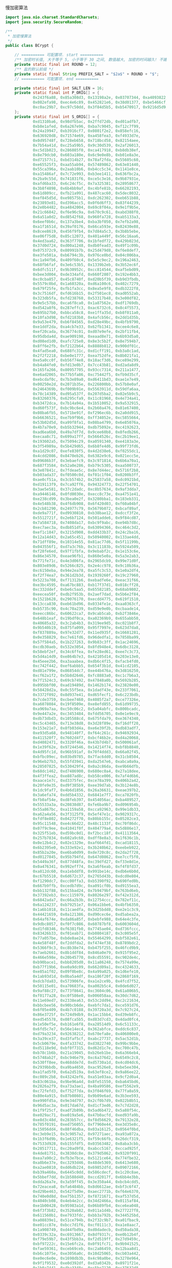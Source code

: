 慢加密算法

#+BEGIN_SRC java
import java.nio.charset.StandardCharsets;
import java.security.SecureRandom;

/**
 * 加密慢算法
 */
public class BCrypt {

    // ========== 可配置项. start ==========
    /** 加密时长值, 大于等于 5, 小于等于 30 之间, 数值越大, 加密的时间越久! 不建议超过 12 */
    private static final int ROUND = 12;
    /** 盐的默认前缀 */
    private static final String PREFIX_SALT = "$2a$" + ROUND + "$";
    // ========== 可配置项. end ==========

    private static final int SALT_LEN = 16;
    private static final int P_ORIG[] = {
            0x243f6a88, 0x85a308d3, 0x13198a2e, 0x03707344, 0xa4093822, 0x299f31d0,
            0x082efa98, 0xec4e6c89, 0x452821e6, 0x38d01377, 0xbe5466cf, 0x34e90c6c,
            0xc0ac29b7, 0xc97c50dd, 0x3f84d5b5, 0xb5470917, 0x9216d5d9, 0x8979fb1b
    };
    private static final int S_ORIG[] = {
            0xd1310ba6, 0x98dfb5ac, 0x2ffd72db, 0xd01adfb7,
            0xb8e1afed, 0x6a267e96, 0xba7c9045, 0xf12c7f99,
            0x24a19947, 0xb3916cf7, 0x0801f2e2, 0x858efc16,
            0x636920d8, 0x71574e69, 0xa458fea3, 0xf4933d7e,
            0x0d95748f, 0x728eb658, 0x718bcd58, 0x82154aee,
            0x7b54a41d, 0xc25a59b5, 0x9c30d539, 0x2af26013,
            0xc5d1b023, 0x286085f0, 0xca417918, 0xb8db38ef,
            0x8e79dcb0, 0x603a180e, 0x6c9e0e8b, 0xb01e8a3e,
            0xd71577c1, 0xbd314b27, 0x78af2fda, 0x55605c60,
            0xe65525f3, 0xaa55ab94, 0x57489862, 0x63e81440,
            0x55ca396a, 0x2aab10b6, 0xb4cc5c34, 0x1141e8ce,
            0xa15486af, 0x7c72e993, 0xb3ee1411, 0x636fbc2a,
            0x2ba9c55d, 0x741831f6, 0xce5c3e16, 0x9b87931e,
            0xafd6ba33, 0x6c24cf5c, 0x7a325381, 0x28958677,
            0x3b8f4898, 0x6b4bb9af, 0xc4bfe81b, 0x66282193,
            0x61d809cc, 0xfb21a991, 0x487cac60, 0x5dec8032,
            0xef845d5d, 0xe98575b1, 0xdc262302, 0xeb651b88,
            0x23893e81, 0xd396acc5, 0x0f6d6ff3, 0x83f44239,
            0x2e0b4482, 0xa4842004, 0x69c8f04a, 0x9e1f9b5e,
            0x21c66842, 0xf6e96c9a, 0x670c9c61, 0xabd388f0,
            0x6a51a0d2, 0xd8542f68, 0x960fa728, 0xab5133a3,
            0x6eef0b6c, 0x137a3be4, 0xba3bf050, 0x7efb2a98,
            0xa1f1651d, 0x39af0176, 0x66ca593e, 0x82430e88,
            0x8cee8619, 0x456f9fb4, 0x7d84a5c3, 0x3b8b5ebe,
            0xe06f75d8, 0x85c12073, 0x401a449f, 0x56c16aa6,
            0x4ed3aa62, 0x363f7706, 0x1bfedf72, 0x429b023d,
            0x37d0d724, 0xd00a1248, 0xdb0fead3, 0x49f1c09b,
            0x075372c9, 0x80991b7b, 0x25d479d8, 0xf6e8def7,
            0xe3fe501a, 0xb6794c3b, 0x976ce0bd, 0x04c006ba,
            0xc1a94fb6, 0x409f60c4, 0x5e5c9ec2, 0x196a2463,
            0x68fb6faf, 0x3e6c53b5, 0x1339b2eb, 0x3b52ec6f,
            0x6dfc511f, 0x9b30952c, 0xcc814544, 0xaf5ebd09,
            0xbee3d004, 0xde334afd, 0x660f2807, 0x192e4bb3,
            0xc0cba857, 0x45c8740f, 0xd20b5f39, 0xb9d3fbdb,
            0x5579c0bd, 0x1a60320a, 0xd6a100c6, 0x402c7279,
            0x679f25fe, 0xfb1fa3cc, 0x8ea5e9f8, 0xdb3222f8,
            0x3c7516df, 0xfd616b15, 0x2f501ec8, 0xad0552ab,
            0x323db5fa, 0xfd238760, 0x53317b48, 0x3e00df82,
            0x9e5c57bb, 0xca6f8ca0, 0x1a87562e, 0xdf1769db,
            0xd542a8f6, 0x287effc3, 0xac6732c6, 0x8c4f5573,
            0x695b27b0, 0xbbca58c8, 0xe1ffa35d, 0xb8f011a0,
            0x10fa3d98, 0xfd2183b8, 0x4afcb56c, 0x2dd1d35b,
            0x9a53e479, 0xb6f84565, 0xd28e49bc, 0x4bfb9790,
            0xe1ddf2da, 0xa4cb7e33, 0x62fb1341, 0xcee4c6e8,
            0xef20cada, 0x36774c01, 0xd07e9efe, 0x2bf11fb4,
            0x95dbda4d, 0xae909198, 0xeaad8e71, 0x6b93d5a0,
            0xd08ed1d0, 0xafc725e0, 0x8e3c5b2f, 0x8e7594b7,
            0x8ff6e2fb, 0xf2122b64, 0x8888b812, 0x900df01c,
            0x4fad5ea0, 0x688fc31c, 0xd1cff191, 0xb3a8c1ad,
            0x2f2f2218, 0xbe0e1777, 0xea752dfe, 0x8b021fa1,
            0xe5a0cc0f, 0xb56f74e8, 0x18acf3d6, 0xce89e299,
            0xb4a84fe0, 0xfd13e0b7, 0x7cc43b81, 0xd2ada8d9,
            0x165fa266, 0x80957705, 0x93cc7314, 0x211a1477,
            0xe6ad2065, 0x77b5fa86, 0xc75442f5, 0xfb9d35cf,
            0xebcdaf0c, 0x7b3e89a0, 0xd6411bd3, 0xae1e7e49,
            0x00250e2d, 0x2071b35e, 0x226800bb, 0x57b8e0af,
            0x2464369b, 0xf009b91e, 0x5563911d, 0x59dfa6aa,
            0x78c14389, 0xd95a537f, 0x207d5ba2, 0x02e5b9c5,
            0x83260376, 0x6295cfa9, 0x11c81968, 0x4e734a41,
            0xb3472dca, 0x7b14a94a, 0x1b510052, 0x9a532915,
            0xd60f573f, 0xbc9bc6e4, 0x2b60a476, 0x81e67400,
            0x08ba6fb5, 0x571be91f, 0xf296ec6b, 0x2a0dd915,
            0xb6636521, 0xe7b9f9b6, 0xff34052e, 0xc5855664,
            0x53b02d5d, 0xa99f8fa1, 0x08ba4799, 0x6e85076a,
            0x4b7a70e9, 0xb5b32944, 0xdb75092e, 0xc4192623,
            0xad6ea6b0, 0x49a7df7d, 0x9cee60b8, 0x8fedb266,
            0xecaa8c71, 0x699a17ff, 0x5664526c, 0xc2b19ee1,
            0x193602a5, 0x75094c29, 0xa0591340, 0xe4183a3e,
            0x3f54989a, 0x5b429d65, 0x6b8fe4d6, 0x99f73fd6,
            0xa1d29c07, 0xefe830f5, 0x4d2d38e6, 0xf0255dc1,
            0x4cdd2086, 0x8470eb26, 0x6382e9c6, 0x021ecc5e,
            0x09686b3f, 0x3ebaefc9, 0x3c971814, 0x6b6a70a1,
            0x687f3584, 0x52a0e286, 0xb79c5305, 0xaa500737,
            0x3e07841c, 0x7fdeae5c, 0x8e7d44ec, 0x5716f2b8,
            0xb03ada37, 0xf0500c0d, 0xf01c1f04, 0x0200b3ff,
            0xae0cf51a, 0x3cb574b2, 0x25837a58, 0xdc0921bd,
            0xd19113f9, 0x7ca92ff6, 0x94324773, 0x22f54701,
            0x3ae5e581, 0x37c2dadc, 0xc8b57634, 0x9af3dda7,
            0xa9446146, 0x0fd0030e, 0xecc8c73e, 0xa4751e41,
            0xe238cd99, 0x3bea0e2f, 0x3280bba1, 0x183eb331,
            0x4e548b38, 0x4f6db908, 0x6f420d03, 0xf60a04bf,
            0x2cb81290, 0x24977c79, 0x5679b072, 0xbcaf89af,
            0xde9a771f, 0xd9930810, 0xb38bae12, 0xdccf3f2e,
            0x5512721f, 0x2e6b7124, 0x501adde6, 0x9f84cd87,
            0x7a584718, 0x7408da17, 0xbc9f9abc, 0xe94b7d8c,
            0xec7aec3a, 0xdb851dfa, 0x63094366, 0xc464c3d2,
            0xef1c1847, 0x3215d908, 0xdd433b37, 0x24c2ba16,
            0x12a14d43, 0x2a65c451, 0x50940002, 0x133ae4dd,
            0x71dff89e, 0x10314e55, 0x81ac77d6, 0x5f11199b,
            0x043556f1, 0xd7a3c76b, 0x3c11183b, 0x5924a509,
            0xf28fe6ed, 0x97f1fbfa, 0x9ebabf2c, 0x1e153c6e,
            0x86e34570, 0xeae96fb1, 0x860e5e0a, 0x5a3e2ab3,
            0x771fe71c, 0x4e3d06fa, 0x2965dcb9, 0x99e71d0f,
            0x803e89d6, 0x5266c825, 0x2e4cc978, 0x9c10b36a,
            0xc6150eba, 0x94e2ea78, 0xa5fc3c53, 0x1e0a2df4,
            0xf2f74ea7, 0x361d2b3d, 0x1939260f, 0x19c27960,
            0x5223a708, 0xf71312b6, 0xebadfe6e, 0xeac31f66,
            0xe3bc4595, 0xa67bc883, 0xb17f37d1, 0x018cff28,
            0xc332ddef, 0xbe6c5aa5, 0x65582185, 0x68ab9802,
            0xeecea50f, 0xdb2f953b, 0x2aef7dad, 0x5b6e2f84,
            0x1521b628, 0x29076170, 0xecdd4775, 0x619f1510,
            0x13cca830, 0xeb61bd96, 0x0334fe1e, 0xaa0363cf,
            0xb5735c90, 0x4c70a239, 0xd59e9e0b, 0xcbaade14,
            0xeecc86bc, 0x60622ca7, 0x9cab5cab, 0xb2f3846e,
            0x648b1eaf, 0x19bdf0ca, 0xa02369b9, 0x655abb50,
            0x40685a32, 0x3c2ab4b3, 0x319ee9d5, 0xc021b8f7,
            0x9b540b19, 0x875fa099, 0x95f7997e, 0x623d7da8,
            0xf837889a, 0x97e32d77, 0x11ed935f, 0x16681281,
            0x0e358829, 0xc7e61fd6, 0x96dedfa1, 0x7858ba99,
            0x57f584a5, 0x1b227263, 0x9b83c3ff, 0x1ac24696,
            0xcdb30aeb, 0x532e3054, 0x8fd948e4, 0x6dbc3128,
            0x58ebf2ef, 0x34c6ffea, 0xfe28ed61, 0xee7c3c73,
            0x5d4a14d9, 0xe864b7e3, 0x42105d14, 0x203e13e0,
            0x45eee2b6, 0xa3aaabea, 0xdb6c4f15, 0xfacb4fd0,
            0xc742f442, 0xef6abbb5, 0x654f3b1d, 0x41cd2105,
            0xd81e799e, 0x86854dc7, 0xe44b476a, 0x3d816250,
            0xcf62a1f2, 0x5b8d2646, 0xfc8883a0, 0xc1c7b6a3,
            0x7f1524c3, 0x69cb7492, 0x47848a0b, 0x5692b285,
            0x095bbf00, 0xad19489d, 0x1462b174, 0x23820e00,
            0x58428d2a, 0x0c55f5ea, 0x1dadf43e, 0x233f7061,
            0x3372f092, 0x8d937e41, 0xd65fecf1, 0x6c223bdb,
            0x7cde3759, 0xcbee7460, 0x4085f2a7, 0xce77326e,
            0xa6078084, 0x19f8509e, 0xe8efd855, 0x61d99735,
            0xa969a7aa, 0xc50c06c2, 0x5a04abfc, 0x800bcadc,
            0x9e447a2e, 0xc3453484, 0xfdd56705, 0x0e1e9ec9,
            0xdb73dbd3, 0x105588cd, 0x675fda79, 0xe3674340,
            0xc5c43465, 0x713e38d8, 0x3d28f89e, 0xf16dff20,
            0x153e21e7, 0x8fb03d4a, 0xe6e39f2b, 0xdb83adf7,
            0xe93d5a68, 0x948140f7, 0xf64c261c, 0x94692934,
            0x411520f7, 0x7602d4f7, 0xbcf46b2e, 0xd4a20068,
            0xd4082471, 0x3320f46a, 0x43b7d4b7, 0x500061af,
            0x1e39f62e, 0x97244546, 0x14214f74, 0xbf8b8840,
            0x4d95fc1d, 0x96b591af, 0x70f4ddd3, 0x66a02f45,
            0xbfbc09ec, 0x03bd9785, 0x7fac6dd0, 0x31cb8504,
            0x96eb27b3, 0x55fd3941, 0xda2547e6, 0xabca0a9a,
            0x28507825, 0x530429f4, 0x0a2c86da, 0xe9b66dfb,
            0x68dc1462, 0xd7486900, 0x680ec0a4, 0x27a18dee,
            0x4f3ffea2, 0xe887ad8c, 0xb58ce006, 0x7af4d6b6,
            0xaace1e7c, 0xd3375fec, 0xce78a399, 0x406b2a42,
            0x20fe9e35, 0xd9f385b9, 0xee39d7ab, 0x3b124e8b,
            0x1dc9faf7, 0x4b6d1856, 0x26a36631, 0xeae397b2,
            0x3a6efa74, 0xdd5b4332, 0x6841e7f7, 0xca7820fb,
            0xfb0af54e, 0xd8feb397, 0x454056ac, 0xba489527,
            0x55533a3a, 0x20838d87, 0xfe6ba9b7, 0xd096954b,
            0x55a867bc, 0xa1159a58, 0xcca92963, 0x99e1db33,
            0xa62a4a56, 0x3f3125f9, 0x5ef47e1c, 0x9029317c,
            0xfdf8e802, 0x04272f70, 0x80bb155c, 0x05282ce3,
            0x95c11548, 0xe4c66d22, 0x48c1133f, 0xc70f86dc,
            0x07f9c9ee, 0x41041f0f, 0x404779a4, 0x5d886e17,
            0x325f51eb, 0xd59bc0d1, 0xf2bcc18f, 0x41113564,
            0x257b7834, 0x602a9c60, 0xdff8e8a3, 0x1f636c1b,
            0x0e12b4c2, 0x02e1329e, 0xaf664fd1, 0xcad18115,
            0x6b2395e0, 0x333e92e1, 0x3b240b62, 0xeebeb922,
            0x85b2a20e, 0xe6ba0d99, 0xde720c8c, 0x2da2f728,
            0xd0127845, 0x95b794fd, 0x647d0862, 0xe7ccf5f0,
            0x5449a36f, 0x877d48fa, 0xc39dfd27, 0xf33e8d1e,
            0x0a476341, 0x992eff74, 0x3a6f6eab, 0xf4f8fd37,
            0xa812dc60, 0xa1ebddf8, 0x991be14c, 0xdb6e6b0d,
            0xc67b5510, 0x6d672c37, 0x2765d43b, 0xdcd0e804,
            0xf1290dc7, 0xcc00ffa3, 0xb5390f92, 0x690fed0b,
            0x667b9ffb, 0xcedb7d9c, 0xa091cf0b, 0xd9155ea3,
            0xbb132f88, 0x515bad24, 0x7b9479bf, 0x763bd6eb,
            0x37392eb3, 0xcc115979, 0x8026e297, 0xf42e312d,
            0x6842ada7, 0xc66a2b3b, 0x12754ccc, 0x782ef11c,
            0x6a124237, 0xb79251e7, 0x06a1bbe6, 0x4bfb6350,
            0x1a6b1018, 0x11caedfa, 0x3d25bdd8, 0xe2e1c3c9,
            0x44421659, 0x0a121386, 0xd90cec6e, 0xd5abea2a,
            0x64af674e, 0xda86a85f, 0xbebfe988, 0x64e4c3fe,
            0x9dbc8057, 0xf0f7c086, 0x60787bf8, 0x6003604d,
            0xd1fd8346, 0xf6381fb0, 0x7745ae04, 0xd736fccc,
            0x83426b33, 0xf01eab71, 0xb0804187, 0x3c005e5f,
            0x77a057be, 0xbde8ae24, 0x55464299, 0xbf582e61,
            0x4e58f48f, 0xf2ddfda2, 0xf474ef38, 0x8789bdc2,
            0x5366f9c3, 0xc8b38e74, 0xb475f255, 0x46fcd9b9,
            0x7aeb2661, 0x8b1ddf84, 0x846a0e79, 0x915f95e2,
            0x466e598e, 0x20b45770, 0x8cd55591, 0xc902de4c,
            0xb90bace1, 0xbb8205d0, 0x11a86248, 0x7574a99e,
            0xb77f19b6, 0xe0a9dc09, 0x662d09a1, 0xc4324633,
            0xe85a1f02, 0x09f0be8c, 0x4a99a025, 0x1d6efe10,
            0x1ab93d1d, 0x0ba5a4df, 0xa186f20f, 0x2868f169,
            0xdcb7da83, 0x573906fe, 0xa1e2ce9b, 0x4fcd7f52,
            0x50115e01, 0xa70683fa, 0xa002b5c4, 0x0de6d027,
            0x9af88c27, 0x773f8641, 0xc3604c06, 0x61a806b5,
            0xf0177a28, 0xc0f586e0, 0x006058aa, 0x30dc7d62,
            0x11e69ed7, 0x2338ea63, 0x53c2dd94, 0xc2c21634,
            0xbbcbee56, 0x90bcb6de, 0xebfc7da1, 0xce591d76,
            0x6f05e409, 0x4b7c0188, 0x39720a3d, 0x7c927c24,
            0x86e3725f, 0x724d9db9, 0x1ac15bb4, 0xd39eb8fc,
            0xed545578, 0x08fca5b5, 0xd83d7cd3, 0x4dad0fc4,
            0x1e50ef5e, 0xb161e6f8, 0xa28514d9, 0x6c51133c,
            0x6fd5c7e7, 0x56e14ec4, 0x362abfce, 0xddc6c837,
            0xd79a3234, 0x92638212, 0x670efa8e, 0x406000e0,
            0x3a39ce37, 0xd3faf5cf, 0xabc27737, 0x5ac52d1b,
            0x5cb0679e, 0x4fa33742, 0xd3822740, 0x99bc9bbe,
            0xd5118e9d, 0xbf0f7315, 0xd62d1c7e, 0xc700c47b,
            0xb78c1b6b, 0x21a19045, 0xb26eb1be, 0x6a366eb4,
            0x5748ab2f, 0xbc946e79, 0xc6a376d2, 0x6549c2c8,
            0x530ff8ee, 0x468dde7d, 0xd5730a1d, 0x4cd04dc6,
            0x2939bbdb, 0xa9ba4650, 0xac9526e8, 0xbe5ee304,
            0xa1fad5f0, 0x6a2d519a, 0x63ef8ce2, 0x9a86ee22,
            0xc089c2b8, 0x43242ef6, 0xa51e03aa, 0x9cf2d0a4,
            0x83c061ba, 0x9be96a4d, 0x8fe51550, 0xba645bd6,
            0x2826a2f9, 0xa73a3ae1, 0x4ba99586, 0xef5562e9,
            0xc72fefd3, 0xf752f7da, 0x3f046f69, 0x77fa0a59,
            0x80e4a915, 0x87b08601, 0x9b09e6ad, 0x3b3ee593,
            0xe990fd5a, 0x9e34d797, 0x2cf0b7d9, 0x022b8b51,
            0x96d5ac3a, 0x017da67d, 0xd1cf3ed6, 0x7c7d2d28,
            0x1f9f25cf, 0xadf2b89b, 0x5ad6b472, 0x5a88f54c,
            0xe029ac71, 0xe019a5e6, 0x47b0acfd, 0xed93fa9b,
            0xe8d3c48d, 0x283b57cc, 0xf8d56629, 0x79132e28,
            0x785f0191, 0xed756055, 0xf7960e44, 0xe3d35e8c,
            0x15056dd4, 0x88f46dba, 0x03a16125, 0x0564f0bd,
            0xc3eb9e15, 0x3c9057a2, 0x97271aec, 0xa93a072a,
            0x1b3f6d9b, 0x1e6321f5, 0xf59c66fb, 0x26dcf319,
            0x7533d928, 0xb155fdf5, 0x03563482, 0x8aba3cbb,
            0x28517711, 0xc20ad9f8, 0xabcc5167, 0xccad925f,
            0x4de81751, 0x3830dc8e, 0x379d5862, 0x9320f991,
            0xea7a90c2, 0xfb3e7bce, 0x5121ce64, 0x774fbe32,
            0xa8b6e37e, 0xc3293d46, 0x48de5369, 0x6413e680,
            0xa2ae0810, 0xdd6db224, 0x69852dfd, 0x09072166,
            0xb39a460a, 0x6445c0dd, 0x586cdecf, 0x1c20c8ae,
            0x5bbef7dd, 0x1b588d40, 0xccd2017f, 0x6bb4e3bb,
            0xdda26a7e, 0x3a59ff45, 0x3e350a44, 0xbcb4cdd5,
            0x72eacea8, 0xfa6484bb, 0x8d6612ae, 0xbf3c6f47,
            0xd29be463, 0x542f5d9e, 0xaec2771b, 0xf64e6370,
            0x740e0d8d, 0xe75b1357, 0xf8721671, 0xaf537d5d,
            0x4040cb08, 0x4eb4e2cc, 0x34d2466a, 0x0115af84,
            0xe1b00428, 0x95983a1d, 0x06b89fb4, 0xce6ea048,
            0x6f3f3b82, 0x3520ab82, 0x011a1d4b, 0x277227f8,
            0x611560b1, 0xe7933fdc, 0xbb3a792b, 0x344525bd,
            0xa08839e1, 0x51ce794b, 0x2f32c9b7, 0xa01fbac9,
            0xe01cc87e, 0xbcc7d1f6, 0xcf0111c3, 0xa1e8aac7,
            0x1a908749, 0xd44fbd9a, 0xd0dadecb, 0xd50ada38,
            0x0339c32a, 0xc6913667, 0x8df9317c, 0xe0b12b4f,
            0xf79e59b7, 0x43f5bb3a, 0xf2d519ff, 0x27d9459c,
            0xbf97222c, 0x15e6fc2a, 0x0f91fc71, 0x9b941525,
            0xfae59361, 0xceb69ceb, 0xc2a86459, 0x12baa8d1,
            0xb6c1075e, 0xe3056a0c, 0x10d25065, 0xcb03a442,
            0xe0ec6e0e, 0x1698db3b, 0x4c98a0be, 0x3278e964,
            0x9f1f9532, 0xe0d392df, 0xd3a0342b, 0x8971f21e,
            0x1b0a7441, 0x4ba3348c, 0xc5be7120, 0xc37632d8,
            0xdf359f8d, 0x9b992f2e, 0xe60b6f47, 0x0fe3f11d,
            0xe54cda54, 0x1edad891, 0xce6279cf, 0xcd3e7e6f,
            0x1618b166, 0xfd2c1d05, 0x848fd2c5, 0xf6fb2299,
            0xf523f357, 0xa6327623, 0x93a83531, 0x56cccd02,
            0xacf08162, 0x5a75ebb5, 0x6e163697, 0x88d273cc,
            0xde966292, 0x81b949d0, 0x4c50901b, 0x71c65614,
            0xe6c6c7bd, 0x327a140a, 0x45e1d006, 0xc3f27b9a,
            0xc9aa53fd, 0x62a80f00, 0xbb25bfe2, 0x35bdd2f6,
            0x71126905, 0xb2040222, 0xb6cbcf7c, 0xcd769c2b,
            0x53113ec0, 0x1640e3d3, 0x38abbd60, 0x2547adf0,
            0xba38209c, 0xf746ce76, 0x77afa1c5, 0x20756060,
            0x85cbfe4e, 0x8ae88dd8, 0x7aaaf9b0, 0x4cf9aa7e,
            0x1948c25c, 0x02fb8a8c, 0x01c36ae4, 0xd6ebe1f9,
            0x90d4f869, 0xa65cdea0, 0x3f09252d, 0xc208e69f,
            0xb74e6132, 0xce77e25b, 0x578fdfe3, 0x3ac372e6
    };

    // bcrypt IV: "OrpheanBeholderScryDoubt"
    static private final int BF_CRYPT_CIPHER_TEXT[] = {
            0x4f727068, 0x65616e42, 0x65686f6c, 0x64657253, 0x63727944, 0x6f756274
    };

    // Table for Base64 encoding
    static private final char BASE_64_CODE[] = {
            '.', '/', 'A', 'B', 'C', 'D', 'E', 'F', 'G', 'H', 'I', 'J',
            'K', 'L', 'M', 'N', 'O', 'P', 'Q', 'R', 'S', 'T', 'U', 'V',
            'W', 'X', 'Y', 'Z', 'a', 'b', 'c', 'd', 'e', 'f', 'g', 'h',
            'i', 'j', 'k', 'l', 'm', 'n', 'o', 'p', 'q', 'r', 's', 't',
            'u', 'v', 'w', 'x', 'y', 'z', '0', '1', '2', '3', '4', '5',
            '6', '7', '8', '9'
    };

    // Table for Base64 decoding
    static private final byte INDEX_64[] = {
            -1, -1, -1, -1, -1, -1, -1, -1, -1, -1,
            -1, -1, -1, -1, -1, -1, -1, -1, -1, -1,
            -1, -1, -1, -1, -1, -1, -1, -1, -1, -1,
            -1, -1, -1, -1, -1, -1, -1, -1, -1, -1,
            -1, -1, -1, -1, -1, -1, 0, 1, 54, 55,
            56, 57, 58, 59, 60, 61, 62, 63, -1, -1,
            -1, -1, -1, -1, -1, 2, 3, 4, 5, 6,
            7, 8, 9, 10, 11, 12, 13, 14, 15, 16,
            17, 18, 19, 20, 21, 22, 23, 24, 25, 26, 27,
            -1, -1, -1, -1, -1, -1, 28, 29, 30,
            31, 32, 33, 34, 35, 36, 37, 38, 39, 40,
            41, 42, 43, 44, 45, 46, 47, 48, 49, 50,
            51, 52, 53, -1, -1, -1, -1, -1
    };

    private BCrypt() {}

    // Expanded Blowfish key
    private int[] p;
    private int[] s;

    /**
     * Encode a byte array using bcrypt's slightly-modified base64
     * encoding scheme. Note that this is *not* compatible with
     * the standard MIME-base64 encoding.
     *
     * @param d   the byte array to encode
     * @param len the number of bytes to encode
     * @return base64-encoded string
     * @throws IllegalArgumentException if the length is invalid
     */
    private static String encode_base64(byte d[], int len)
            throws IllegalArgumentException {
        if (len <= 0 || len > d.length)
            throw new IllegalArgumentException("Invalid len");

        int off = 0;
        StringBuilder sbd = new StringBuilder();
        int c1, c2;

        while (off < len) {
            c1 = d[off++] & 0xff;
            sbd.append(BASE_64_CODE[(c1 >> 2) & 0x3f]);
            c1 = (c1 & 0x03) << 4;
            if (off >= len) {
                sbd.append(BASE_64_CODE[c1 & 0x3f]);
                break;
            }
            c2 = d[off++] & 0xff;
            c1 |= (c2 >> 4) & 0x0f;
            sbd.append(BASE_64_CODE[c1 & 0x3f]);
            c1 = (c2 & 0x0f) << 2;
            if (off >= len) {
                sbd.append(BASE_64_CODE[c1 & 0x3f]);
                break;
            }
            c2 = d[off++] & 0xff;
            c1 |= (c2 >> 6) & 0x03;
            sbd.append(BASE_64_CODE[c1 & 0x3f]);
            sbd.append(BASE_64_CODE[c2 & 0x3f]);
        }
        return sbd.toString();
    }

    /**
     * Look up the 3 bits base64-encoded by the specified character,
     * range-checking againt conversion table
     *
     * @param x the base64-encoded value
     * @return the decoded value of x
     */
    private static byte char64(char x) {
        if ((int) x < 0 || (int) x > INDEX_64.length)
            return -1;
        return INDEX_64[(int) x];
    }

    /**
     * Decode a string encoded using bcrypt's base64 scheme to a
     * byte array. Note that this is *not* compatible with
     * the standard MIME-base64 encoding.
     *
     * @param s       the string to decode
     * @param maxLen the maximum number of bytes to decode
     * @return an array containing the decoded bytes
     * @throws IllegalArgumentException if maxLen is invalid
     */
    private static byte[] decode_base64(String s, int maxLen)
            throws IllegalArgumentException {
        if (maxLen <= 0)
            throw new IllegalArgumentException("Invalid maxLen");

        StringBuilder sbd = new StringBuilder();
        int off = 0, length = s.length(), olen = 0;
        byte ret[];
        byte c1, c2, c3, c4, o;

        while (off < length - 1 && olen < maxLen) {
            c1 = char64(s.charAt(off++));
            c2 = char64(s.charAt(off++));
            if (c1 == -1 || c2 == -1)
                break;
            o = (byte) (c1 << 2);
            o |= (c2 & 0x30) >> 4;
            sbd.append((char) o);
            if (++olen >= maxLen || off >= length)
                break;
            c3 = char64(s.charAt(off++));
            if (c3 == -1)
                break;
            o = (byte) ((c2 & 0x0f) << 4);
            o |= (c3 & 0x3c) >> 2;
            sbd.append((char) o);
            if (++olen >= maxLen || off >= length)
                break;
            c4 = char64(s.charAt(off++));
            o = (byte) ((c3 & 0x03) << 6);
            o |= c4;
            sbd.append((char) o);
            ++olen;
        }

        ret = new byte[olen];
        for (off = 0; off < olen; off++)
            ret[off] = (byte) sbd.charAt(off);
        return ret;
    }

    /**
     * Blowfish encipher a single 64-bit block encoded as
     * two 32-bit halves
     *
     * @param lr  an array containing the two 32-bit half blocks
     * @param off the position in the array of the blocks
     */
    private void encipher(int lr[], int off) {
        int i, n, l = lr[off], r = lr[off + 1];
        int blowFishNumRounds = 16;

        l ^= p[0];
        for (i = 0; i <= blowFishNumRounds - 2; ) {
            // Feistel substitution on left word
            n = s[(l >> 24) & 0xff];
            n += s[0x100 | ((l >> 16) & 0xff)];
            n ^= s[0x200 | ((l >> 8) & 0xff)];
            n += s[0x300 | (l & 0xff)];
            r ^= n ^ p[++i];

            // Feistel substitution on right word
            n = s[(r >> 24) & 0xff];
            n += s[0x100 | ((r >> 16) & 0xff)];
            n ^= s[0x200 | ((r >> 8) & 0xff)];
            n += s[0x300 | (r & 0xff)];
            l ^= n ^ p[++i];
        }
        lr[off] = r ^ p[blowFishNumRounds + 1];
        lr[off + 1] = l;
    }

    /**
     * Cycically extract a word of key material
     *
     * @param data the string to extract the data from
     * @param offp a "pointer" (as a one-entry array) to the
     *             current offset into data
     * @return the next word of material from data
     */
    private static int streamToWord(byte data[], int offp[]) {
        int i;
        int word = 0;
        int off = offp[0];

        for (i = 0; i < 4; i++) {
            word = (word << 8) | (data[off] & 0xff);
            off = (off + 1) % data.length;
        }

        offp[0] = off;
        return word;
    }

    /**
     * Initialise the Blowfish key schedule
     */
    private void init_key() {
        p = P_ORIG.clone();
        s = S_ORIG.clone();
    }

    /**
     * Key the Blowfish cipher
     *
     * @param key an array containing the key
     */
    private void key(byte key[]) {
        int i;
        int koffp[] = {0};
        int lr[] = {0, 0};
        int plen = p.length, slen = s.length;

        for (i = 0; i < plen; i++)
            p[i] = p[i] ^ streamToWord(key, koffp);

        for (i = 0; i < plen; i += 2) {
            encipher(lr, 0);
            p[i] = lr[0];
            p[i + 1] = lr[1];
        }

        for (i = 0; i < slen; i += 2) {
            encipher(lr, 0);
            s[i] = lr[0];
            s[i + 1] = lr[1];
        }
    }

    /**
     * Perform the "enhanced key schedule" step described by
     * Provos and Mazieres in "A Future-Adaptable Password Scheme"
     * http://www.openbsd.org/papers/bcrypt-paper.ps
     *
     * @param data salt information
     * @param key  password information
     */
    private void eksKey(byte data[], byte key[]) {
        int i;
        int koffp[] = {0}, doffp[] = {0};
        int lr[] = {0, 0};
        int plen = p.length, slen = s.length;

        for (i = 0; i < plen; i++)
            p[i] = p[i] ^ streamToWord(key, koffp);

        for (i = 0; i < plen; i += 2) {
            lr[0] ^= streamToWord(data, doffp);
            lr[1] ^= streamToWord(data, doffp);
            encipher(lr, 0);
            p[i] = lr[0];
            p[i + 1] = lr[1];
        }

        for (i = 0; i < slen; i += 2) {
            lr[0] ^= streamToWord(data, doffp);
            lr[1] ^= streamToWord(data, doffp);
            encipher(lr, 0);
            s[i] = lr[0];
            s[i + 1] = lr[1];
        }
    }

    /**
     * Perform the central password hashing step in the
     * bcrypt scheme
     *
     * @param password   the password to hash
     * @param salt       the binary salt to hash with the password
     * @param log_rounds the binary logarithm of the number
     *                   of rounds of hashing to apply
     * @return an array containing the binary encryptPass password
     */
    private byte[] crypt_raw(byte password[], byte salt[], int log_rounds) {
        int rounds, i, j;
        int cdata[] = BF_CRYPT_CIPHER_TEXT.clone();
        int length = cdata.length;
        byte ret[];

        if (log_rounds < 4 || log_rounds > 31)
            throw new IllegalArgumentException("Bad number of rounds");
        rounds = 1 << log_rounds;
        if (salt.length != SALT_LEN)
            throw new IllegalArgumentException("Bad salt length");

        init_key();
        eksKey(salt, password);
        for (i = 0; i < rounds; i++) {
            key(password);
            key(salt);
        }

        for (i = 0; i < 64; i++) {
            for (j = 0; j < (length >> 1); j++)
                encipher(cdata, j << 1);
        }

        ret = new byte[length * 4];
        for (i = 0, j = 0; i < length; i++) {
            ret[j++] = (byte) ((cdata[i] >> 24) & 0xff);
            ret[j++] = (byte) ((cdata[i] >> 16) & 0xff);
            ret[j++] = (byte) ((cdata[i] >> 8) & 0xff);
            ret[j++] = (byte) (cdata[i] & 0xff);
        }
        return ret;
    }

    /**
     * 使用盐进行加密. 当检测密码是否正确时, 加密后的字符本身就可以当成盐
     *
     * @param password   密码
     * @param randomSalt 盐
     * @return 加密后的密码
     */
    private static String encrypt(String password, String randomSalt) {
        if (!randomSalt.startsWith(PREFIX_SALT)) {
            throw new IllegalArgumentException("Invalid salt");
        }

        byte[] passwordArr = (password + "\000").getBytes(StandardCharsets.UTF_8);
        int length = PREFIX_SALT.length();
        byte[] saltArr = decode_base64(randomSalt.substring(length, length + 22), SALT_LEN);
        byte[] hashed = new BCrypt().crypt_raw(passwordArr, saltArr, ROUND);

        return PREFIX_SALT + encode_base64(saltArr, saltArr.length)
                + encode_base64(hashed, BF_CRYPT_CIPHER_TEXT.length * 4 - 1);
    }

    /** 生成盐. */
    private static String genSalt() {
        byte[] rnd = new byte[SALT_LEN];
        new SecureRandom().nextBytes(rnd);

        return PREFIX_SALT + encode_base64(rnd, rnd.length);
    }

    /**
     * 加密
     *
     * @param password 原密码
     * @return 加密后的密码
     */
    public static String encrypt(String password) {
        return encrypt(password, genSalt());
    }

    /**
     * 验证密码是否相同
     *
     * @param password 原密码
     * @param encryptPass 加密后的密码. 60 位
     * @return 如果加密后相同, 则返回 true
     */
    public static boolean same(String password, String encryptPass) {
        if (encryptPass == null || encryptPass.length() == 0) return false;

        try {
            return encryptPass.equals(encrypt(password, encryptPass));
        } catch (Exception e) {
            return false;
        }
    }

    /**
     * 验证密码是否不相同
     *
     * @param password 原密码
     * @param encryptPass 加密后的密码. 60 位
     * @return 如果加密后不相同, 则返回 true
     */
    public static boolean notSame(String password, String encryptPass) {
        return !same(password, encryptPass);
    }
}
#+END_SRC

测试:
#+BEGIN_SRC java
public static void main(String[] args) {
    String SOURCE = "password--$%^&*()我中文easy~_+-=/.,";

    String encode = BCrypt.encrypt(SOURCE);
    Assert.assertTrue(encode.length() > 0);

    String encode2 = BCrypt.encrypt(SOURCE);
    Assert.assertNotEquals(encode, encode2);
    
    Assert.assertTrue(BCrypt.notSame(SOURCE + " ", encode));

    Assert.assertTrue(BCrypt.same(SOURCE, encode));
    Assert.assertTrue(BCrypt.same(SOURCE, encode2));
}
#+END_SRC

